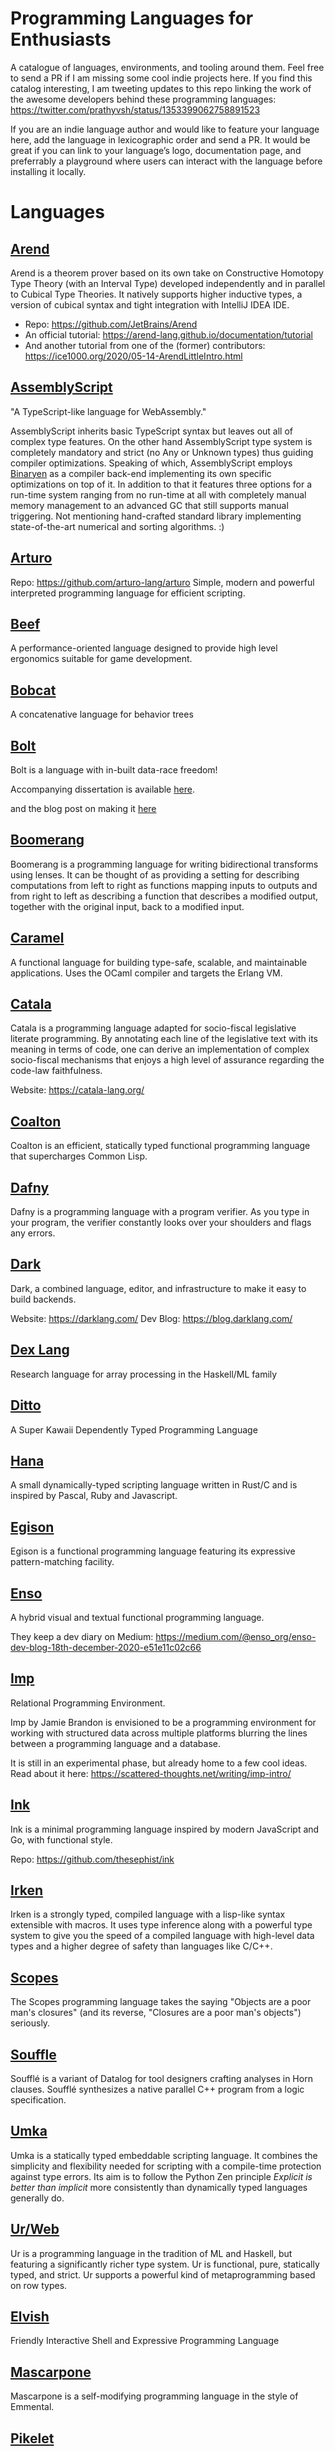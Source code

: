 * Programming Languages for Enthusiasts

[[./cover-art.png]]

A catalogue of languages, environments, and tooling around them. Feel free to send a PR if I am missing some cool indie projects here. If you find this catalog interesting, I am tweeting updates to this repo linking the work of the awesome developers behind these programming languages: https://twitter.com/prathyvsh/status/1353399062758891523

If you are an indie language author and would like to feature your language here, add the language in lexicographic order and send a PR. It would be great if you can link to your language’s logo, documentation page, and preferrably a playground where users can interact with the language before installing it locally.

* Languages

** [[https://arend-lang.github.io/][Arend]]

#+BEGIN_HTML

<img src="./img/arend.png" width="300px" />

#+END_HTML

Arend is a theorem prover based on its own take on Constructive Homotopy Type Theory (with an Interval Type) developed independently and in parallel to Cubical Type Theories. It natively supports higher inductive types, a version of cubical syntax and tight integration with IntelliJ IDEA IDE.

- Repo: https://github.com/JetBrains/Arend
- An official tutorial: https://arend-lang.github.io/documentation/tutorial
- And another tutorial from one of the (former) contributors: https://ice1000.org/2020/05-14-ArendLittleIntro.html

** [[https://www.assemblyscript.org/][AssemblyScript]]

#+BEGIN_HTML

<img src="https://avatars1.githubusercontent.com/u/28916798" width="100px" />

#+END_HTML

"A TypeScript-like language for WebAssembly."

AssemblyScript inherits basic TypeScript syntax but leaves out all of complex type features. On the other hand AssemblyScript type system is completely mandatory and strict (no Any or Unknown types) thus guiding compiler optimizations. Speaking of which, AssemblyScript employs [[http://webassembly.github.io/binaryen/][Binaryen]] as a compiler back-end implementing its own specific optimizations on top of it. In addition to that it features three options for a run-time system ranging from no run-time at all with completely manual memory management to an advanced GC that still supports manual triggering. Not mentioning hand-crafted standard library implementing state-of-the-art numerical and sorting algorithms. :)

** [[http://arturo-lang.io/][Arturo]]

Repo: https://github.com/arturo-lang/arturo
Simple, modern and powerful interpreted programming language for efficient scripting.

** [[https://www.beeflang.org/][Beef]]
[[https://raw.githubusercontent.com/beefytech/Beef/master/IDE/screenshot0.gif]]

A performance-oriented language designed to provide high level ergonomics suitable for game development.

** [[https://github.com/pepijndevos/bobcat][Bobcat]]
A concatenative language for behavior trees

** [[https://github.com/mukul-rathi/bolt][Bolt]]
Bolt is a language with in-built data-race freedom!


Accompanying dissertation is available [[https://github.com/mukul-rathi/bolt-dissertation][here]].

and the blog post on making it [[https://mukulrathi.netlify.app/create-your-own-programming-language/intro-to-compiler/][here]]

** [[https://www.seas.upenn.edu/~harmony/][Boomerang]]

#+BEGIN_HTML

<img src="./img/boomerang.png" width="300px" />

#+END_HTML

Boomerang is a programming language for writing bidirectional transforms using lenses. It can be thought of as providing a setting for describing computations from left to right as functions mapping inputs to outputs and from right to left as describing a function that describes a modified output, together with the original input, back to a modified input.

** [[https://caramel.run][Caramel]]

A functional language for building type-safe, scalable, and maintainable applications.
Uses the OCaml compiler and targets the Erlang VM.

** [[https://github.com/CatalaLang/catala][Catala]]
Catala is a programming language adapted for socio-fiscal legislative literate programming. By annotating each line of the legislative text with its meaning in terms of code, one can derive an implementation of complex socio-fiscal mechanisms that enjoys a high level of assurance regarding the code-law faithfulness.


[[Catala Logo][https://raw.githubusercontent.com/CatalaLang/catala/master/doc/images/logo.png]]

[[Catala Screenshot][https://raw.githubusercontent.com/CatalaLang/catala/master/doc/images/ScreenShotVSCode.png]]

Website: https://catala-lang.org/

** [[https://github.com/coalton-lang/coalton][Coalton]]

[[https://raw.githubusercontent.com/coalton-lang/coalton/main/docs/assets/coalton-logotype-gray.svg]]

Coalton is an efficient, statically typed functional programming language that supercharges Common Lisp.


** [[https://github.com/dafny-lang/dafny][Dafny]]
Dafny is a programming language with a program verifier. As you type in your program, the verifier constantly looks over your shoulders and flags any errors.

** [[https://github.com/darklang/][Dark]]

[[./img/darklang.gif]]

Dark, a combined language, editor, and infrastructure to make it easy to build backends.

Website: https://darklang.com/
Dev Blog: https://blog.darklang.com/


** [[https://github.com/google-research/dex-lang][Dex Lang]]
Research language for array processing in the Haskell/ML family

** [[https://github.com/ditto/ditto][Ditto]]
A Super Kawaii Dependently Typed Programming Language

** [[https://github.com/ffwff/hana][Hana]]
A small dynamically-typed scripting language written in Rust/C and is inspired by Pascal, Ruby and Javascript.

** [[https://github.com/egison/egison][Egison]]
Egison is a functional programming language featuring its expressive pattern-matching facility.

** [[https://github.com/enso-org/][Enso]]

[[./img/enso.gif]]

A hybrid visual and textual functional programming language.

They keep a dev diary on Medium: https://medium.com/@enso_org/enso-dev-blog-18th-december-2020-e51e11c02c66

** [[https://github.com/jamii/imp][Imp]]
Relational Programming Environment.

Imp by Jamie Brandon is envisioned to be a programming environment for working with structured data across multiple platforms blurring the lines between a programming language and a database.

It is still in an experimental phase, but already home to a few cool ideas. Read about it here: https://scattered-thoughts.net/writing/imp-intro/

** [[https://dotink.co/docs/overview/][Ink]]
Ink is a minimal programming language inspired by modern JavaScript and Go, with functional style.

Repo: https://github.com/thesephist/ink

** [[https://github.com/samrushing/irken-compiler][Irken]]
Irken is a strongly typed, compiled language with a lisp-like syntax extensible with macros.
It uses type inference along with a powerful type system to give you the speed of a compiled language with high-level data types and a higher degree of safety than languages like C/C++.

** [[https://scopes.js.org/][Scopes]]
The Scopes programming language takes the saying "Objects are a poor man's closures" (and its reverse, "Closures are a poor man's objects") seriously.

** [[https://github.com/souffle-lang/souffle][Souffle]]
Soufflé is a variant of Datalog for tool designers crafting analyses in Horn clauses. Soufflé synthesizes a native parallel C++ program from a logic specification.

** [[https://github.com/vtereshkov/umka-lang][Umka]]
Umka is a statically typed embeddable scripting language. It combines the simplicity and flexibility needed for scripting with a compile-time protection against type errors. Its aim is to follow the Python Zen principle /Explicit is better than implicit/ more consistently than dynamically typed languages generally do.

#+BEGIN_HTML

<img src="./img/umka.png" width="800px" />

#+END_HTML

** [[https://github.com/urweb/urweb][Ur/Web]]
Ur is a programming language in the tradition of ML and Haskell, but featuring a significantly richer type system. Ur is functional, pure, statically typed, and strict. Ur supports a powerful kind of metaprogramming based on row types.


** [[https://github.com/elves/elvish][Elvish]]
Friendly Interactive Shell and Expressive Programming Language

** [[https://github.com/catseye/Mascarpone][Mascarpone]]
Mascarpone is a self-modifying programming language in the style of Emmental.

** [[https://github.com/pikelet-lang/pikelet/][Pikelet]]
[[Pikelet Logo][https://raw.githubusercontent.com/pikelet-lang/pikelet/main/book/assets/pikelet.png]]

A friendly little systems language with first-class types.

Some of Brendan’s thoughts on evolving Pikelet can be read here:
https://gist.github.com/brendanzab/eba7015e6345abe79a57a704091820bb/

** [[https://github.com/teyjus/teyjus][Teyjus]]
An efficient implementation of the higher-order logic programming language Lambda Prolog

** [[https://github.com/opencypher/][Open Cypher]]
A declarative property graph query language

** [[https://github.com/ballesta25/Morpheus][Morpheus]]
A stack-based programming language with derivational morphemes

** [[https://github.com/hamler-lang/][Hamler]]

#+BEGIN_HTML
<img src="https://camo.githubusercontent.com/174524f57c5ba4439286566213264242a6e4c9869cc8f8ddfd6027f585be3e3f/68747470733a2f2f7777772e68616d6c65722d6c616e672e6f72672f696d616765732f68616d6c65724032782e706e67" />

#+END_HTML

Haskell-style functional programming language running on Erlang VM

** [[http://objective.st/][Objective-S]]

#+BEGIN_HTML

<img src="http://objective.st/objst.png" width=50px />

#+END_HTML

Objective-S is an architecture-oriented programming language inspired by Smalltalk, Objective-C, the UNIX shell
and the web.

** [[https://github.com/orion-lang/orion/][Orion]]

#+BEGIN_HTML

<img src="https://raw.githubusercontent.com/orion-lang/orion/master/assets/orion-logo.png" width=100px />

#+END_HTML

Orion is a high level, purely functional programming language with a LISP based syntax

** [[https://loda-lang.org/][Loda]]

#+BEGIN_HTML

<img src="./img/loda-logo.png" width="100px" />

#+END_HTML

#+BEGIN_HTML

<img src="https://raw.githubusercontent.com/loda-lang/loda-lang.github.io/master/loda-editor.png" />

#+END_HTML

LODA is an assembly language, a computational model and a distributed tool for mining integer sequences.


Repo: https://github.com/loda-lang

** [[https://lys-lang.dev][Lys]]

#+BEGIN_HTML

<img src="https://user-images.githubusercontent.com/260114/54724904-c7e7d300-4b4b-11e9-8bbd-ec3f9044c86e.png" width="100px" />

#+END_HTML

** [[https://github.com/batman-nair/IRCIS][IRCIS]]

[[Logo of IRCIS][https://raw.githubusercontent.com/batman-nair/IRCIS/master/screencaps/banner.png]]

[[https://raw.githubusercontent.com/batman-nair/IRCIS/master/screencaps/factors.gif]]

IRCIS is an esoteric programming language where the program exists in a two-dimensional grid of cells, where each cell contains a single instruction, and execution can proceed in any cardinal direction across this grid -- not just left-to-right, but also right-to-left, top-to-bottom, and bottom-to-top.

** [[https://github.com/wasp-lang/wasp][Wasp]]

[[./img/wasp.png]]

Wasp (Web Application Specification Language) is a declarative DSL (domain-specific language) for developing, building and deploying modern full-stack web apps with less code.

Website: https://wasp-lang.dev/

** [[https://github.com/jckarter/clay][Clay]]
Clay is a programming language designed for Generic Programming.

** [[https://github.com/jameshaydon/lawvere][Lawvere]]
A categorical programming language with effects

** [[https://github.com/alantech/alan][Alan]]
Alan is a programming language that does concurrency for you and can thus separate how the software is written from how it runs

** [[https://github.com/ponylang/ponyc][Pony]]

[[Pony Logo][https://www.ponylang.io/images/logo.png]]

Pony is an open-source, actor-model, capabilities-secure, high performance programming language.

A post on the history of the language: https://www.ponylang.io/blog/2017/05/an-early-history-of-pony/

A collection of talks on the language is available here: https://codesync.global/media/top-10-pony-lang-talks/

** [[https://wiki.xxiivv.com/site/lain.html][Lain]]

[[./img/lain.png]]

Lain is a Lisp based templating and scripting language used at Devin Lin Luvega’s website XXIIVV

An image editor called Ronin is also based on the same language: https://100r.co/site/ronin.html

** [[https://github.com/jcubic/lips][Lips]]
Scheme based powerful lisp language in JavaScript

** [[https://futhark-lang.org][Futhark]]

A high-performance data-parallel functional programming language targeting CUDA and OpenCL. Features limited dependent types to track array dimentions, uniquness typing for local in-place mutation and a Standard ML-style module system with parametric modules. The compiler is implemented in Haskell.

GitHub repository: https://github.com/diku-dk/futhark

** [[https://github.com/slerpyyy/paste-lang][Paste Lang]]
[WIP] An esoteric programming language build around macros.

** [[https://github.com/frank-lang/frank][Frank]]
Frank is a strict, effectful functional programming language with a bidirectional type-and-effect system and effect handlers

** [[http://www.attoparsec.com/artifacts/gottlob/index.html][Gottlob]]
[[http://www.attoparsec.com/artifacts/gottlob/images/functions.png]]

Gottlob is an esoteric language which tries to match Frege's notation in [[https://en.wikipedia.org/wiki/Begriffsschrift][Begriffsschrift]] as closely as possible.

** [[https://github.com/koka-lang/koka][Koka]]

#+BEGIN_HTML
<img width="150px" src="https://koka-lang.github.io/koka/doc/images/koka-logo-filled.png" />
<br />
<img width="300px" src="https://raw.githubusercontent.com/koka-lang/koka/master/doc/snippet-yield.png" />
#+END_HTML

Koka: a function-oriented language with effect inference

I encountered Koka when researching about algebraic effects. Papers from Daan Leijen on its semantics and technical details are available here: https://www.microsoft.com/en-us/research/project/koka/

** [[https://github.com/red/red][Red]]
Red is a new programming language strongly inspired by Rebol, but with a broader field of usage thanks to its native-code compiler, from system programming to high-level scripting, while providing modern support for concurrency and multi-core CPUs.

** [[https://github.com/moonad/FormCoreJS][FormCoreJS]]
A minimal pure functional language based on self dependent types.

** [[https://github.com/granule-project/gerty][Gerty]]
A minimal, dependently-typed programming language

** [[https://github.com/marcobambini/gravity][Gravity]]
Gravity is a powerful, dynamically typed, lightweight, embeddable programming language written in C without any external dependencies (except for stdlib). It is a class-based concurrent scripting language with modern Swift-like syntax.

** [[https://github.com/ballerina-platform/ballerina-lang][Ballerina]]
Ballerina is an open source programming language and platform for cloud-era application programmers to easily write software that just works.

** [[https://github.com/gluon-lang/gluon][Gluon]]
A static, type inferred and embeddable language written in Rust.

** [[https://github.com/flix/flix][Flix]]
Flix is a statically typed functional, imperative, and logic programming language.

** [[https://github.com/gleam-lang/gleam][Gleam]]
A statically typed language for the Erlang VM

** [[https://github.com/astrolang/astro][Astro]]
A fun safe language for rapid prototyping and high performance applications

** [[https://github.com/felix-lang/felix][Felix]]
An advanced, statically typed, high performance scripting language with native C++ embedding.

** [[https://github.com/robrix/facet][Facet]]
A call-by-value functional language with algebraic effects, runners, quantitative type theory, and staging

** [[https://github.com/wyvernlang/wyvern][Wyvern]]
Wyvern is a new general-purpose programming language designed to support adaptation and assurance.

** [[https://github.com/slovnicki/pLam][pLam]]
An interpreter for learning and exploring pure λ-calculus

** [[https://github.com/topshell-language/topshell][TopShell]]
Purely functional, reactive scripting language

** [[https://github.com/FStarLang/FStar][FStar]]
Verification system for effectful programs

** [[https://github.com/jeffreyguenther/shiro][Shiro]]
Author: Jeffrey Guenther

A declarative, dataflow programming language for exploring alternatives

Thesis: http://summit.sfu.ca/system/files/iritems1/17048/etd9968_JGuenther.pdf

** [[https://github.com/agda/agda][Agda]]
Agda is a dependently typed programming language / interactive theorem prover.

** [[https://github.com/polyml/polyml][PolyML]]
The Poly/ML implementation of Standard ML.

** [[https://github.com/factor/factor][Factor]]

#+BEGIN_HTML
<img width="150px" src="https://factorcode.org/logo.png" />
<img width="300px" src="https://factorcode.org/factor-macosx.png" />
#+END_HTML

Factor is a concatenative, stack-based programming language with high-level features including dynamic types, extensible syntax, macros, and garbage collection. On a practical side, Factor has a full-featured library, supports many different platforms, and has been extensively documented.

** [[https://github.com/evincarofautumn/kitten][Kitten]]

[[http://kittenlang.org/logo.png]]

[[./img/kitten.png]]

A statically typed concatenative systems programming language.

** [[https://github.com/CakeML/cakeml][CakeML]]
A Verified Implementation of ML

** [[https://github.com/zeroflag/punyforth][PunyForth]]

#+BEGIN_HTML
<img width="300px" src="https://raw.githubusercontent.com/zeroflag/punyforth/master/screenshot/helloworld.png" />
#+END_HTML

A simple, stack-based, Forth inspired programming language that primarily targets Internet of Things (IOT) devices, like the ESP8266.

** [[https://www.play-lang.dev/][Play]]
A small, portable language, for making reliable applications

** [[https://github.com/cedille/cedille][Cedille]]
Cedille, a dependently typed programming languages based on the Calculus of Dependent Lambda Eliminations

** [[https://github.com/rntz/datafun][DataFun]]
Research on integrating datalog & lambda calculus via monotonicity types.

Paper on the underlying theory: http://www.rntz.net/files/tones.pdf

** [[https://github.com/jondgoodwin/cone][Cone]]
Cone is a fast, fit, friendly, and safe systems programming language.

** [[https://github.com/zesterer/atto][Atto]]
An insanely simple self-hosted functional programming language

** [[https://github.com/less-wrong/less-wrong][Less Wrong]]
Simple CoC-based programming language

** [[https://github.com/wu-lang/wu][Wu]]
An expression oriented, gradually typed and mission-critical programming language.

** [[https://github.com/c3d/xl][XL]]
A super-flexible language based entirely on tree rewrites

** [[https://github.com/chessai/theseus][Theseus]]
Functional programming language with fully reversible computation



** [[https://github.com/finkel-lang/finkel][Finkel]]
Finkel is a statically typed, purely functional, non-strict-by-default dialect of the Lisp programming language. Or in other words, Haskell in S-expression.

** [[https://github.com/PlasmaLang/plasma][Plasma]]
A statically typed, side-effect free single assignment language and will have functional programming and concurrent programming features.

** [[https://github.com/adam-mcdaniel/oakc][Oakc]]
A portable programming language with an compact intermediate representation

** [[https://github.com/unisonweb/unison][Unison]]
Unison is a modern, statically-typed purely functional language, similar to Haskell, but with the ability to describe entire distributed systems with a single program.

** [[https://github.com/supercollider/supercollider][SuperCollider]]
An audio server, programming language, and IDE for sound synthesis and algorithmic composition.

** [[https://github.com/mila-iqia/myia][Myia]]
Myia is a new differentiable programming language. It aims to support large scale high performance computations (e.g. linear algebra) and their gradients.

** [[https://f1zz.org/][Fizz]]
fizz is an experimental language and runtime environment for the exploration of cognitive architectures and combined Machine Learning (ML) and Machine Reasoning (MR) solutions.

** [[https://github.com/vrtbl/passerine/][Passerine]]

#+BEGIN_HTML

<img src="https://raw.githubusercontent.com/vrtbl/passerine/master/Logotype.svg" width=500px />

#+END_HTML

Passerine is a small extensible programming language designed for concise expression with little code. Passerine has roots in Scheme and ML-flavored languages: at its core, it's lambda-calculus with pattern-matching, structural ADTs, effect-based concurrency, and syntactic extension. The goal of Passerine is to create a tiny language core that can be extended in a composable manner, for use as a functional scripting language embeddable in other applications. Currently in early stages of development, Passerine has a 3 compilers at varying stages of completeness: one written in Rust, another D, and one in Passerine itself. It can target Wasm, its own compact bytecode format, D-lang, JS, and native code, among other formats.

** [[https://github.com/ghewgill/neon-lang][Neon]]
The primary goal of Neon is to find out whether a useful programming language can avoid some of the common pitfalls that beginners frequently encounter in other languages.

** [[https://github.com/RockstarLang/rockstar][Rockstar]]
Rockstar is a dynamically typed computer programming language,
designed for creating programs that are also song lyrics. Rockstar is
heavily influenced by the lyrical conventions of 1980s hard rock and
power ballads.

** [[https://vlang.io/][V]]
Simple, fast, safe, compiled. For developing maintainable software.

** [[https://github.com/xyproto/battlestar][Battlestar]]
Battlestar provides a different syntax for programming in Assembly, with support for inline C. The goal is to let users create tiny executables and possibly write 4k and 64k demoscene demos. It's written for fun and for the educational process. 64-bit x86 Linux, 32-bit x86 Linux and 16-bit x86 DOS are supported.

** [[https://mlochbaum.github.io/BQN/][BQN]]
An APL-like language that tries to put APL on a firmer footing.

#+BEGIN_HTML
<details>
<summary><strong>Tooling</strong></summary>
#+END_HTML

** [[https://github.com/nanocaml/nanocaml][NanoCaml]]

** [[https://github.com/RobertHarper/TILT-Compiler][TILT]]
TILT is a compiler for Standard ML that uses Typed Intermediate
Languages.

** [[https://github.com/mfranzs/typer-piper][Typer Piper]]
The Typer Piper: Automating Data Structure Transformations Through Type Chaining

** [[https://github.com/vriad/zod][Zod]]
Zod is a TypeScript-first schema declaration and validation library. I'm using the term "schema" to broadly refer to any data type/structure, from a simple string to a complex nested object.

** [[https://github.com/Matechs-Garage/matechs-effect][Matechs Effect]]
A Fully-fledged functional effect system for typescript with a rich standard library.

** [[https://github.com/dorchard/effects-as-sessions][Effects as Session]]
Formalised embedding of an imperative language with effect system into session-typed pi calculus.

** [[https://github.com/goldfirere/singletons][Singletons]]
Fake dependent types in Haskell using singletons

** [[https://github.com/robotlolita/tamago][Tamago]]
A safe, extensible, layered programming language that runs on top of JavaScript

** [[https://github.com/tweag/asterius][Asterius]]
Asterius is a Haskell to WebAssembly compiler based on GHC.

#+BEGIN_HTML </details> #+END_HTML
